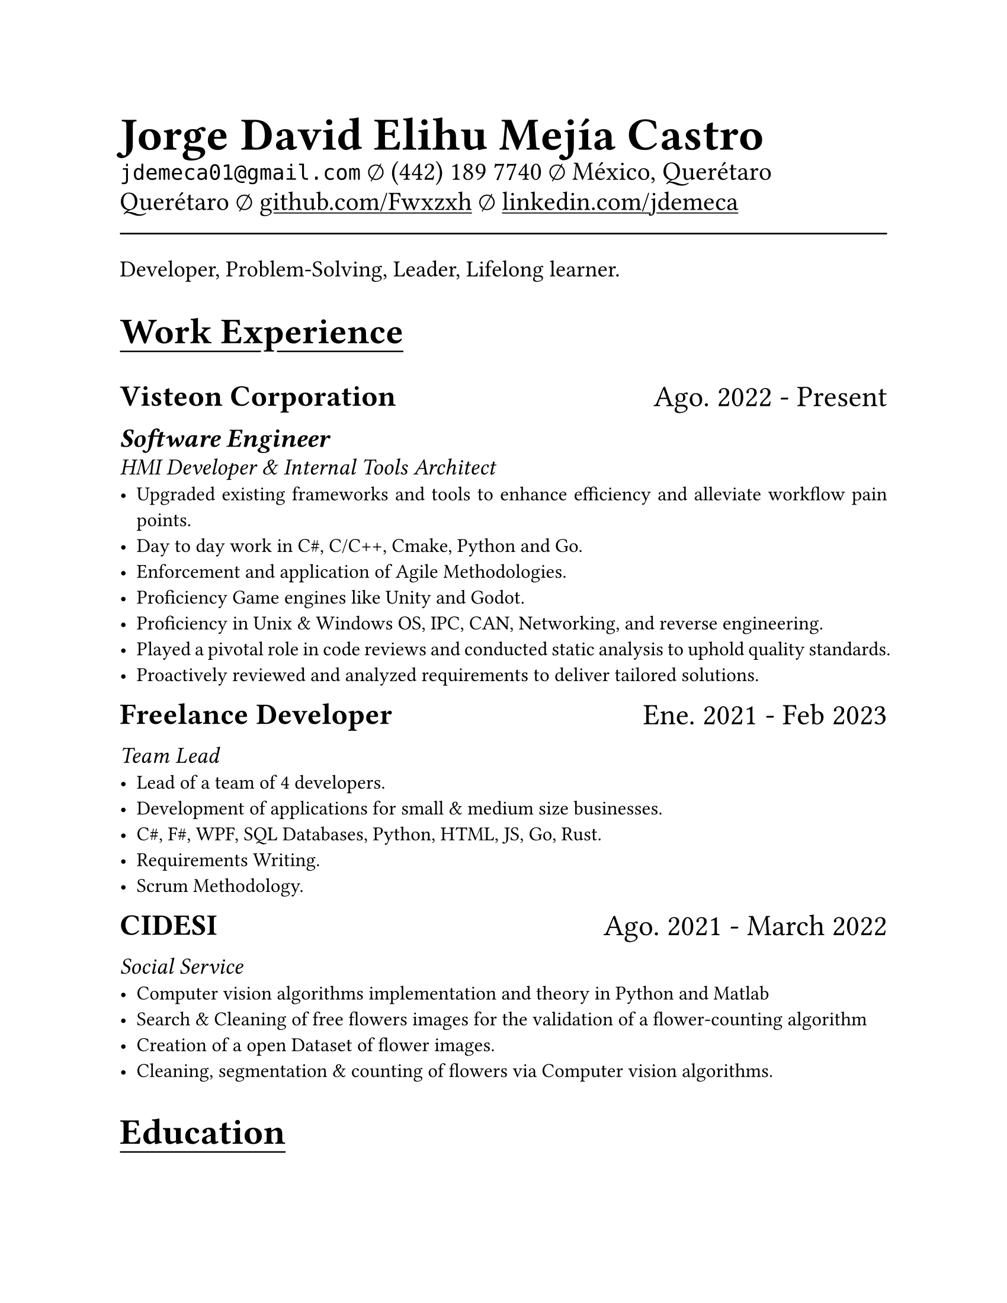 #set document(
  title: "Resume",
  author: "Jorge David Elihu Mejía Castro",
  date: auto,
  keywords: ("Resume", "Jorge David Elihu Mejía Castro", "Technology")
)
#set page(
  paper: "us-letter"
)
#set par(justify: true)
#set text(
  font: "Times New Roman",
  size: 12pt,
)

#let Header1 = 18pt
#let Header2 = 16pt
#let Header3 = 14pt

#let EducationItem(Institution, Date, Title, BulletPoints) = {
  text(Header1, weight: "bold")[#Institution]
  linebreak()

  text(Header2)[#Date]
  linebreak()

  text(Header3, style: "italic")[#Title]
  linebreak()

  if BulletPoints == () {
    for value in BulletPoints [
      - value
    ]
  }
}

// A Function to generate a resume item
#let WorkItem(Company, Title, Date, Keywords, Experiences) = {

  stack(
    dir: ltr,
    spacing: 1fr,
    text(Header1, weight: "bold")[#Company],
    text(Header1)[#Date]
  )

  if Title != "" {
    text(Header2, weight: "semibold", style: "italic")[#Title]
    linebreak()
  }

  if Keywords != "" {
    text(Header3, style: "italic")[#Keywords]
    linebreak()
  }
  if Experiences != () {
    for value in Experiences [
      - #value
    ]
  }
}

// A function to Generate a styled header
#let NewSectionHeader(Title) = {
  text(22pt, weight: "bold")[
    #underline(offset: 5pt)[
      #Title
    ]
  ]
}

// Header of my document
#par(justify: false)[
  #align(left)[
    #text(28pt, weight: "black")[
      *Jorge David Elihu Mejía Castro*
    ]
    #text(16pt, weight: "light")[
      `jdemeca01@gmail.com` #sym.emptyset
      (442) 189 7740 #sym.emptyset
      México, Querétaro Querétaro #sym.emptyset
      #show link: underline
      #link("https://github.com/Fwxzxh")[github.com/Fwxzxh]
      #sym.emptyset
      #link("https://www.linkedin.com/in/jdemeca")[linkedin.com/jdemeca]
    ]
  ]
]

#line(length: 100%, end: none)

// Keywords
#par()[
  #text(size: 14pt)[
  Developer, Problem-Solving, Leader, Lifelong learner.
  ]
]

// Items
#NewSectionHeader("Work Experience")

#WorkItem(
  "Visteon Corporation",
  "Software Engineer",
  "Ago. 2022 - Present",
  "HMI Developer & Internal Tools Architect",
  (
    "Upgraded existing frameworks and tools to enhance efficiency and alleviate workflow pain points.",
    "Day to day work in C#, C/C++, Cmake, Python and Go.",
    "Enforcement and application of Agile Methodologies.",
    "Proficiency Game engines like Unity and Godot.",
    "Proficiency in Unix & Windows OS, IPC, CAN, Networking, and reverse engineering.",
    "Played a pivotal role in code reviews and conducted static analysis to uphold quality standards.",
    "Proactively reviewed and analyzed requirements to deliver tailored solutions.",
  )
)

#WorkItem(
  "Freelance Developer",
  "",
  "Ene. 2021 - Feb 2023",
  "Team Lead",
  (
    "Lead of a team of 4 developers.",
    "Development of applications for small & medium size businesses.",
    "C#, F#, WPF, SQL Databases, Python, HTML, JS, Go, Rust.",
    "Requirements Writing.",
    "Scrum Methodology."
  )
)

#WorkItem(
  "CIDESI",
  "",
  "Ago. 2021 - March 2022",
  "Social Service",
  (
    "Computer vision algorithms implementation and theory in Python and Matlab",
    "Search & Cleaning of free flowers images for the validation of a flower-counting algorithm",
    "Creation of a open Dataset of flower images.",
    "Cleaning, segmentation & counting of flowers via Computer vision algorithms.",
  )
)

#NewSectionHeader("Education")

#EducationItem(
  "Tecnológico Nacional de México Campus Querétaro",
  "2017-2023",
  "Computer engineering, with specialization in distributed systems.",
  ()
)

#NewSectionHeader("Skills")

#terms.item(
  "Programming Languages",
  "C#, C/C++, Python, Go, Rust, Swift.",
)
#terms.item(
  "Developer Tools",
  "CANalizer, Git, GitHub, Jira, GDB, RenderDoc, Unity, Godot, Blender."
)
#terms.item(
  "Frameworks",
  "WPF, AvaloniaUI, QT, Robot Framework, OpenCv, TensorFlow, FastApi."
)
#terms.item(
  "Languages",
  "Spanish, English."
)
#terms.item(
  "Technical Interests",
  "Compilers, Operating Systems, Artificial Intelligence, Game Engines."
)